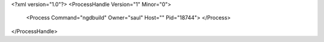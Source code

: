 <?xml version="1.0"?>
<ProcessHandle Version="1" Minor="0">
    <Process Command="ngdbuild" Owner="saul" Host="" Pid="18744">
    </Process>
</ProcessHandle>
